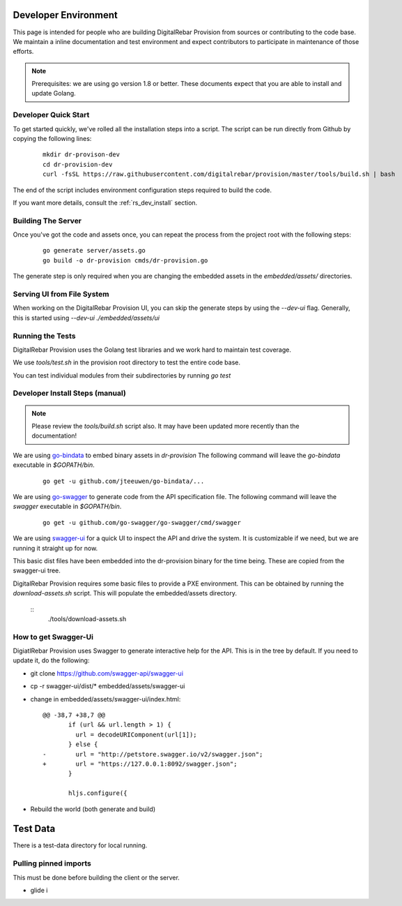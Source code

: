 .. Copyright (c) 2017 RackN Inc.
.. Licensed under the Apache License, Version 2.0 (the "License");
.. DigitalRebar Provision documentation under Digital Rebar master license
.. index::
  pair: DigitalRebar Provision; Developer Environment

.. _rs_dev_environment:

Developer Environment
~~~~~~~~~~~~~~~~~~~~~

This page is intended for people who are building DigitalRebar Provision from sources or contributing to the code base.  We maintain a inline documentation and test environment and expect contributors to participate in maintenance of those efforts.

.. note:: Prerequisites: we are using go version 1.8 or better.  These documents expect that you are able to install and update Golang.


.. _re_dev_quick:

Developer Quick Start
---------------------

To get started quickly, we've rolled all the installation steps into a script.  The script can be run directly from Github by copying the following lines:

  ::

    mkdir dr-provison-dev
    cd dr-provision-dev
    curl -fsSL https://raw.githubusercontent.com/digitalrebar/provision/master/tools/build.sh | bash


The end of the script includes environment configuration steps required to build the code.

If you want more details, consult the :ref:`rs_dev_install` section.

.. _rs_dev_build:

Building The Server
-------------------

Once you've got the code and assets once, you can repeat the process from the project root with the following steps:

  ::

    go generate server/assets.go
    go build -o dr-provision cmds/dr-provision.go


The generate step is only required when you are changing the embedded assets in the `embedded/assets/` directories.



Serving UI from File System
---------------------------

When working on the DigitalRebar Provision UI, you can skip the generate steps by using the `--dev-ui` flag.  Generally, this is started using `--dev-ui ./embedded/assets/ui`


.. _rs_testing:

Running the Tests
-----------------

DigitalRebar Provision uses the Golang test libraries and we work hard to maintain test coverage.

We use `tools/test.sh` in the provision root directory to test the entire code base.

You can test individual modules from their subdirectories by running `go test`

.. _rs_dev_install:

Developer Install Steps (manual)
--------------------------------

.. note:: Please review the `tools/build.sh` script also.  It may have been updated more recently than the documentation!

We are using `go-bindata <https://github.com/jteeuwen/go-bindata>`_ to embed binary assets in *dr-provision*  The following command 
will leave the *go-bindata* executable in *$GOPATH/bin*.

  ::

    go get -u github.com/jteeuwen/go-bindata/...


We are using `go-swagger <https://github.com/go-swagger/go-swagger>`_ to generate code from the API specification file.  The following
command will leave the *swagger* executable in *$GOPATH/bin*.

  ::

    go get -u github.com/go-swagger/go-swagger/cmd/swagger

We are using `swagger-ui <https://github.com/swagger-api/swagger-ui>`_ for a quick UI to inspect the API and drive the system.
It is customizable if we need, but we are running it straight up for now.

This basic dist files have been embedded into the dr-provision binary for the time being.  These are copied from the swagger-ui tree.


DigitalRebar Provision requires some basic files to provide a PXE environment.  This can be obtained by running the
*download-assets.sh* script.  This will populate the embedded/assets directory.

  ::
    ./tools/download-assets.sh


How to get Swagger-Ui
---------------------

DigiatlRebar Provision uses Swagger to generate interactive help for the API.  This is in the tree by default.  If you
need to update it, do the following:

* git clone https://github.com/swagger-api/swagger-ui
* cp -r swagger-ui/dist/\* embedded/assets/swagger-ui
* change in embedded/assets/swagger-ui/index.html:

  ::

    @@ -38,7 +38,7 @@
           if (url && url.length > 1) {
             url = decodeURIComponent(url[1]);
           } else {
    -        url = "http://petstore.swagger.io/v2/swagger.json";
    +        url = "https://127.0.0.1:8092/swagger.json";
           }
     
           hljs.configure({

* Rebuild the world (both generate and build)

Test Data
~~~~~~~~~

There is a test-data directory for local running.

Pulling pinned imports
----------------------

This must be done before building the client or the server.

* glide i

